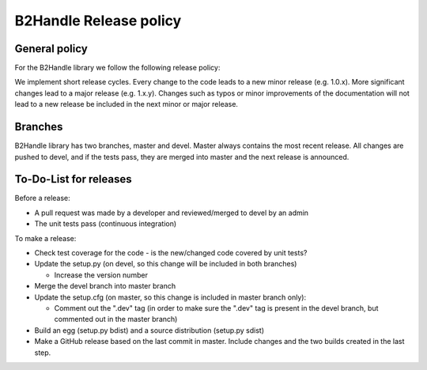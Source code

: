 =======================
B2Handle Release policy
=======================

General policy
==============

For the B2Handle library we follow the following release policy:

We implement short release cycles. Every change to the code leads to a new minor release (e.g. 1.0.x). More significant changes lead to a major release (e.g. 1.x.y). Changes such as typos or minor improvements of the documentation will not lead to a new release be included in the next minor or major release.

Branches
========

B2Handle library has two branches, master and devel. Master always contains the most recent release. All changes are pushed to devel, and if the tests pass, they are merged into master and the next release is announced.

To-Do-List for releases
=======================

Before a release:

- A pull request was made by a developer and reviewed/merged to devel by an admin
- The unit tests pass (continuous integration)

To make a release:

- Check test coverage for the code - is the new/changed code covered by unit tests?
- Update the setup.py (on devel, so this change will be included in both branches)

  - Increase the version number
  
- Merge the devel branch into master branch
- Update the setup.cfg (on master, so this change is included in master branch only):

  - Comment out the ".dev" tag (in order to make sure the ".dev" tag is present in the devel branch, but commented out in the master branch)
  
- Build an egg (setup.py bdist) and a source distribution (setup.py sdist)
- Make a GitHub release based on the last commit in master. Include changes and the two builds created in the last step.
